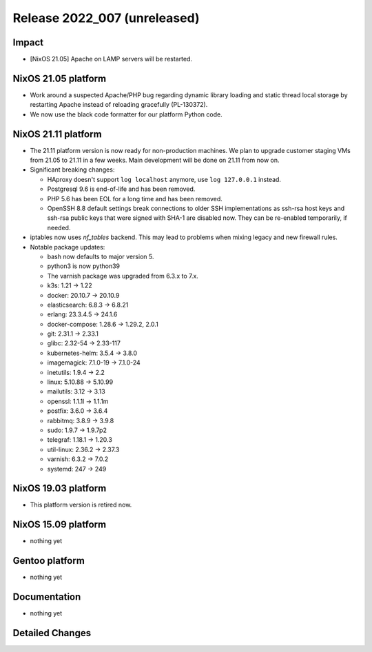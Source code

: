 .. XXX update on release :Publish Date: YYYY-MM-DD

Release 2022_007 (unreleased)
-----------------------------

Impact
^^^^^^

* [NixOS 21.05] Apache on LAMP servers will be restarted.


NixOS 21.05 platform
^^^^^^^^^^^^^^^^^^^^

* Work around a suspected Apache/PHP bug regarding dynamic library loading and
  static thread local storage by restarting Apache instead of reloading
  gracefully (PL-130372).
* We now use the black code formatter for our platform Python code.


NixOS 21.11 platform
^^^^^^^^^^^^^^^^^^^^

* The 21.11 platform version is now ready for non-production machines.
  We plan to upgrade customer staging VMs from 21.05 to 21.11 in a few
  weeks. Main development will be done on 21.11 from now on.

* Significant breaking changes:

  * HAproxy doesn't support ``log localhost`` anymore, use ``log
    127.0.0.1`` instead.
  * Postgresql 9.6 is end-of-life and has been removed.
  * PHP 5.6 has been EOL for a long time and has been removed.
  * OpenSSH 8.8 default settings break connections to older SSH
    implementations as ssh-rsa host keys and ssh-rsa public keys that
    were signed with SHA-1 are disabled now. They can be re-enabled
    temporarily, if needed.

* iptables now uses *nf_tables* backend. This may lead to problems when
  mixing legacy and new firewall rules.
* Notable package updates:

  * bash now defaults to major version 5.
  * python3 is now python39
  * The varnish package was upgraded from 6.3.x to 7.x.
  * k3s: 1.21 -> 1.22
  * docker: 20.10.7 -> 20.10.9
  * elasticsearch: 6.8.3 -> 6.8.21
  * erlang: 23.3.4.5 -> 24.1.6
  * docker-compose: 1.28.6 -> 1.29.2, 2.0.1
  * git: 2.31.1 -> 2.33.1
  * glibc: 2.32-54 -> 2.33-117
  * kubernetes-helm: 3.5.4 -> 3.8.0
  * imagemagick: 7.1.0-19 -> 7.1.0-24
  * inetutils: 1.9.4 -> 2.2
  * linux: 5.10.88 -> 5.10.99
  * mailutils: 3.12 -> 3.13
  * openssl: 1.1.1l -> 1.1.1m
  * postfix: 3.6.0 -> 3.6.4
  * rabbitmq: 3.8.9 -> 3.9.8
  * sudo: 1.9.7 -> 1.9.7p2
  * telegraf: 1.18.1 -> 1.20.3
  * util-linux: 2.36.2 -> 2.37.3
  * varnish: 6.3.2 -> 7.0.2
  * systemd: 247 -> 249


NixOS 19.03 platform
^^^^^^^^^^^^^^^^^^^^

* This platform version is retired now.


NixOS 15.09 platform
^^^^^^^^^^^^^^^^^^^^

* nothing yet


Gentoo platform
^^^^^^^^^^^^^^^

* nothing yet


Documentation
^^^^^^^^^^^^^

* nothing yet


Detailed Changes
^^^^^^^^^^^^^^^^

.. vim: set spell spelllang=en:
